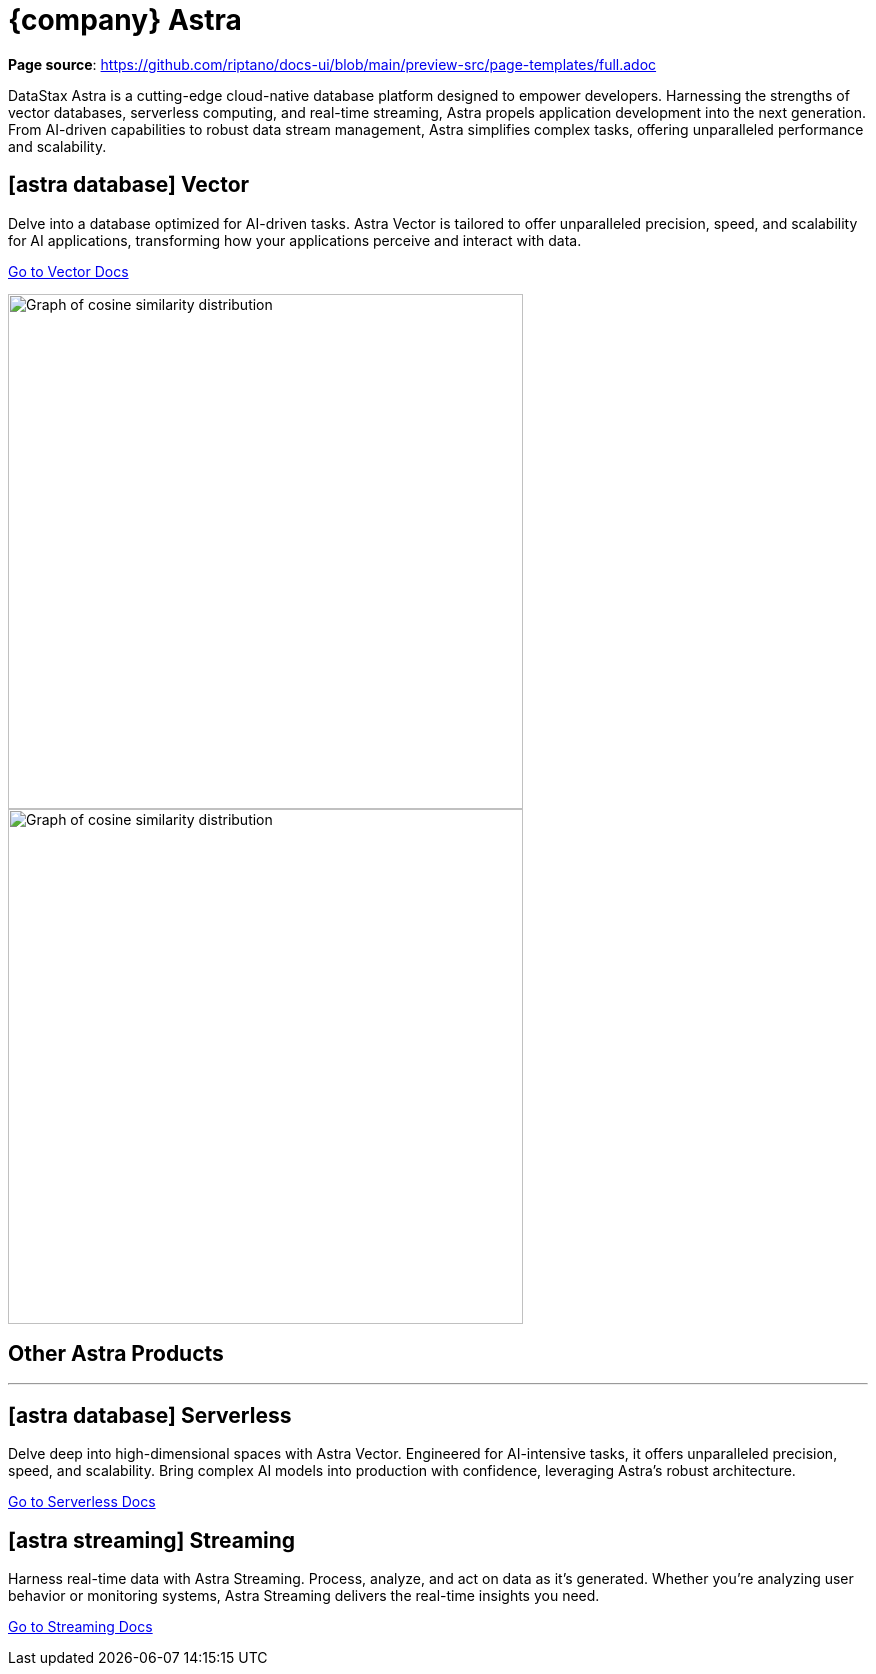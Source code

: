 = {company} Astra
:page-layout: full

*Page source*: https://github.com/riptano/docs-ui/blob/main/preview-src/page-templates/full.adoc

[.max-w-[650px]]
DataStax Astra is a cutting-edge cloud-native database platform designed to empower developers.
Harnessing the strengths of vector databases, serverless computing, and real-time streaming, Astra propels application development into the next generation.
From AI-driven capabilities to robust data stream management, Astra simplifies complex tasks, offering unparalleled performance and scalability.

[.[&>h2]:!hidden]
== {empty}

++++
<div class="flex rounded bg-level1 p-2 lg:p-3 gap-3 -mx-2 lg:-mx-3">
<div class="flex flex-col lg:basis-1/2">
++++

[discrete.!m-0]
== [.rounded.border.p-1.flex.w-max.mb-1]#icon:../img/astra-database.svg[]# Vector

Delve into a database optimized for AI-driven tasks.
Astra Vector is tailored to offer unparalleled precision, speed, and scalability for AI applications, transforming how your applications perceive and interact with data.

xref:astra-db-vector:ROOT:index.adoc[Go to Vector Docs,role="btn btn-primary btn-solid inline-flex"]

++++
</div>
<div class="hidden lg:block flex basis-1/2 relative">
++++

image::../img/cosine-similarity-distribution-light.png[Graph of cosine similarity distribution,width=515,align=center,role="for-light absolute -bottom-3 right-0"]
image::../img/cosine-similarity-distribution-dark.png[Graph of cosine similarity distribution,width=515,align=center,role="for-dark absolute -bottom-3 right-0"]

++++
</div>
</div>
++++

[discrete.[&+hr]:!mt-2]
== Other Astra Products

''''

++++
<div class="flex flex-col lg:flex-row gap-3">
<div class="flex flex-col">
++++

[discrete]
== [.rounded.border.p-1.flex.w-max.mb-1]#icon:../img/astra-database.svg[]# Serverless

Delve deep into high-dimensional spaces with Astra Vector.
Engineered for AI-intensive tasks, it offers unparalleled precision, speed, and scalability. Bring complex AI models into production with confidence, leveraging Astra's robust architecture.

[.landing-a]
https://docs.datastax.com/en/astra-serverless/docs/index.html[Go to Serverless Docs]

++++
</div>
<div class="flex flex-col">
++++

[discrete]
== [.rounded.border.p-1.flex.w-max.mb-1]#icon:../img/astra-streaming.svg[]# Streaming

Harness real-time data with Astra Streaming.
Process, analyze, and act on data as it's generated. Whether you're analyzing user behavior or monitoring systems, Astra Streaming delivers the real-time insights you need.

[.landing-a]
https://docs.datastax.com/en/streaming/astra-streaming/index.html[Go to Streaming Docs]

++++
</div>
</div>
++++
